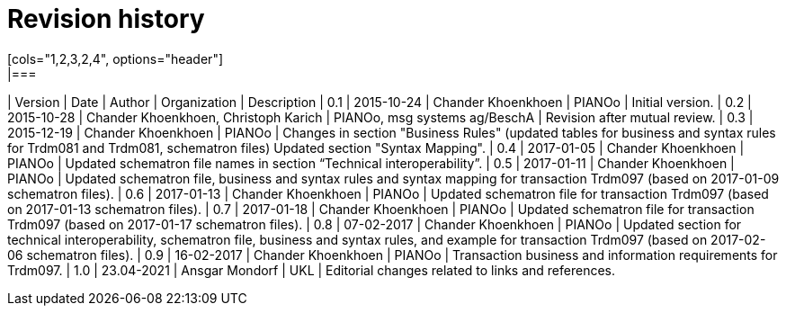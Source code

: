 

= Revision history
[cols="1,2,3,2,4", options="header"]
|===
| Version | Date | Author | Organization | Description
| 0.1 | 2015-10-24 | Chander Khoenkhoen | PIANOo | Initial version.
| 0.2 | 2015-10-28 | Chander Khoenkhoen, Christoph Karich | PIANOo, msg systems ag/BeschA | Revision after mutual review.
| 0.3	| 2015-12-19 | Chander Khoenkhoen | PIANOo | Changes in section "Business Rules" (updated tables for business and syntax rules for Trdm081 and Trdm081, schematron files) Updated section "Syntax Mapping".
| 0.4	| 2017-01-05 | Chander Khoenkhoen | PIANOo	| Updated schematron file names in section “Technical interoperability”.
| 0.5	| 2017-01-11 | Chander Khoenkhoen | PIANOo	| Updated schematron file, business and syntax rules and syntax mapping for transaction Trdm097 (based on 2017-01-09 schematron files).
| 0.6	| 2017-01-13 | Chander Khoenkhoen | PIANOo	| Updated schematron file for transaction Trdm097 (based on 2017-01-13 schematron files).
| 0.7	| 2017-01-18 | Chander Khoenkhoen | PIANOo	| Updated schematron file for transaction Trdm097 (based on 2017-01-17 schematron files).
| 0.8	| 07-02-2017 | Chander Khoenkhoen | PIANOo	| Updated section for technical interoperability, schematron file, business and syntax rules, and example for transaction Trdm097 (based on 2017-02-06 schematron files).
| 0.9	| 16-02-2017 | Chander Khoenkhoen | PIANOo	| Transaction business and information requirements for Trdm097.
| 1.0	| 23.04-2021 | Ansgar Mondorf | UKL	| Editorial changes related to links and references.
|===
